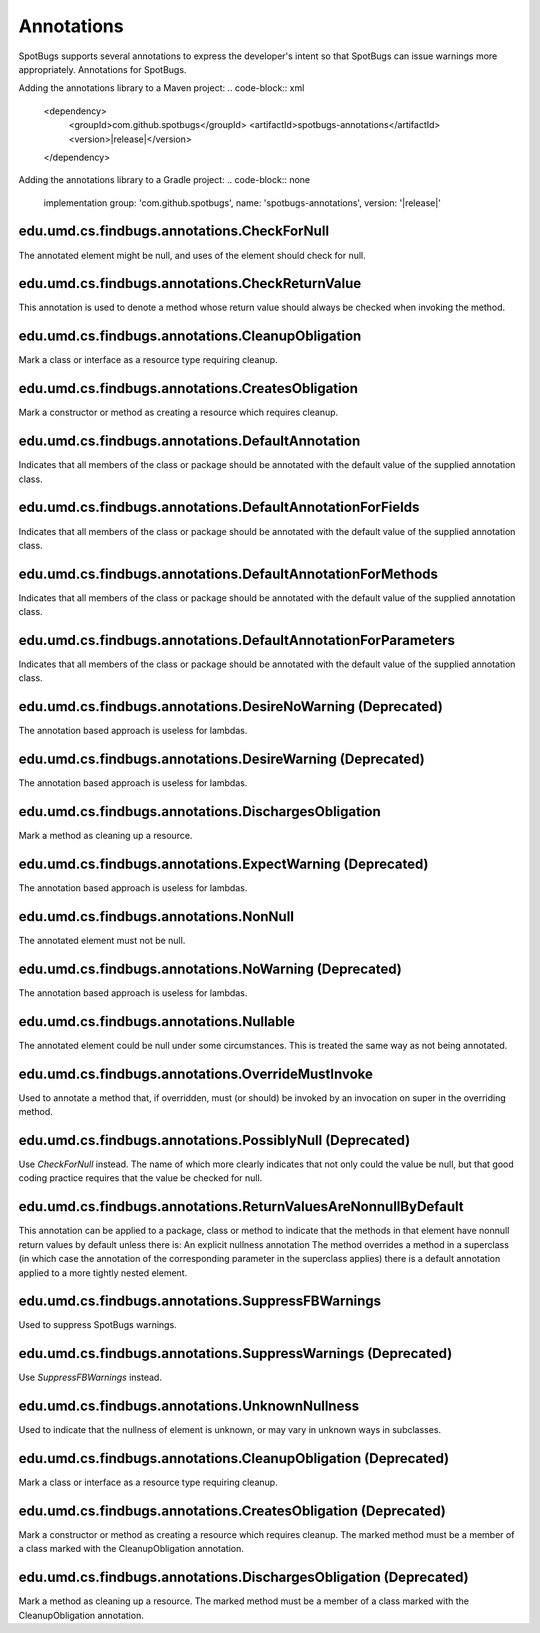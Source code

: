 Annotations
===========

SpotBugs supports several annotations to express the developer's intent so that SpotBugs can issue warnings more appropriately.
Annotations for SpotBugs.

Adding the annotations library to a Maven project:
.. code-block:: xml
	
  <dependency>
    <groupId>com.github.spotbugs</groupId>
    <artifactId>spotbugs-annotations</artifactId>
    <version>\ |release|\ </version>
  </dependency>

Adding the annotations library to a Gradle project:
.. code-block:: none

  implementation group: 'com.github.spotbugs', name: 'spotbugs-annotations', version: '\ |release|\ '

edu.umd.cs.findbugs.annotations.CheckForNull
--------------------------------------------
The annotated element might be null, and uses of the element should check for null.

edu.umd.cs.findbugs.annotations.CheckReturnValue
-------------------------------------------------
This annotation is used to denote a method whose return value should always be checked when invoking the method.

edu.umd.cs.findbugs.annotations.CleanupObligation
-------------------------------------------------
Mark a class or interface as a resource type requiring cleanup.

edu.umd.cs.findbugs.annotations.CreatesObligation
-------------------------------------------------
Mark a constructor or method as creating a resource which requires cleanup.

edu.umd.cs.findbugs.annotations.DefaultAnnotation
-------------------------------------------------
Indicates that all members of the class or package should be annotated with the default value of the supplied annotation class.

edu.umd.cs.findbugs.annotations.DefaultAnnotationForFields
----------------------------------------------------------
Indicates that all members of the class or package should be annotated with the default value of the supplied annotation class.

edu.umd.cs.findbugs.annotations.DefaultAnnotationForMethods
-----------------------------------------------------------
Indicates that all members of the class or package should be annotated with the default value of the supplied annotation class.

edu.umd.cs.findbugs.annotations.DefaultAnnotationForParameters
--------------------------------------------------------------
Indicates that all members of the class or package should be annotated with the default value of the supplied annotation class.

edu.umd.cs.findbugs.annotations.DesireNoWarning (Deprecated)
------------------------------------------------------------
The annotation based approach is useless for lambdas.

edu.umd.cs.findbugs.annotations.DesireWarning (Deprecated)
----------------------------------------------------------
The annotation based approach is useless for lambdas.

edu.umd.cs.findbugs.annotations.DischargesObligation
----------------------------------------------------
Mark a method as cleaning up a resource.

edu.umd.cs.findbugs.annotations.ExpectWarning (Deprecated)
----------------------------------------------------------
The annotation based approach is useless for lambdas.

edu.umd.cs.findbugs.annotations.NonNull
---------------------------------------
The annotated element must not be null.

edu.umd.cs.findbugs.annotations.NoWarning (Deprecated)
------------------------------------------------------
The annotation based approach is useless for lambdas.

edu.umd.cs.findbugs.annotations.Nullable
----------------------------------------
The annotated element could be null under some circumstances.
This is treated the same way as not being annotated.

edu.umd.cs.findbugs.annotations.OverrideMustInvoke
--------------------------------------------------
Used to annotate a method that, if overridden, must (or should) be invoked by an invocation on super in the overriding method.

edu.umd.cs.findbugs.annotations.PossiblyNull (Deprecated)
---------------------------------------------------------
Use `CheckForNull` instead. 
The name of which more clearly indicates that not only could the value be null, 
but that good coding practice requires that the value be checked for null.

edu.umd.cs.findbugs.annotations.ReturnValuesAreNonnullByDefault
---------------------------------------------------------------
This annotation can be applied to a package, class or method to indicate that the methods in that element have nonnull return 
values by default unless there is: An explicit nullness annotation The method overrides a method in a superclass 
(in which case the annotation of the corresponding parameter in the superclass applies) there is a default annotation applied 
to a more tightly nested element.

edu.umd.cs.findbugs.annotations.SuppressFBWarnings
--------------------------------------------------
Used to suppress SpotBugs warnings.

edu.umd.cs.findbugs.annotations.SuppressWarnings (Deprecated)
-------------------------------------------------------------
Use `SuppressFBWarnings` instead.

edu.umd.cs.findbugs.annotations.UnknownNullness
-----------------------------------------------
Used to indicate that the nullness of element is unknown, or may vary in unknown ways in subclasses.


edu.umd.cs.findbugs.annotations.CleanupObligation (Deprecated)
--------------------------------------------------------------
Mark a class or interface as a resource type requiring cleanup.

edu.umd.cs.findbugs.annotations.CreatesObligation (Deprecated)
--------------------------------------------------------------
Mark a constructor or method as creating a resource which requires cleanup. 
The marked method must be a member of a class marked with the CleanupObligation annotation.

edu.umd.cs.findbugs.annotations.DischargesObligation (Deprecated)
-----------------------------------------------------------------
Mark a method as cleaning up a resource. The marked method must be a member of a class marked with the CleanupObligation annotation.
